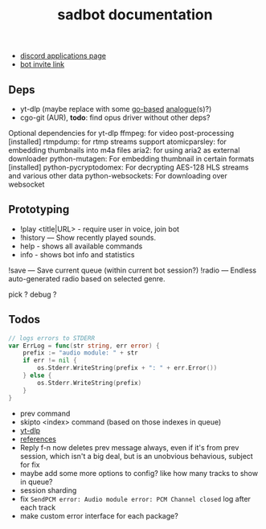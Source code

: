 #+title: sadbot documentation

- [[https://discord.com/developers/applications][discord applications page]]
- [[https://discord.com/api/oauth2/authorize?client_id=1104687184537190441&permissions=274881440832&scope=bot][bot invite link]]

** Deps
- yt-dlp (maybe replace with some [[https://github.com/iawia002/lux][go-based]] [[https://pkg.go.dev/search?q=youtube-dl&m=package][analogue]](s)?)
- cgo-git (AUR), *todo*: find opus driver without other deps?

Optional dependencies for yt-dlp
    ffmpeg: for video post-processing [installed]
    rtmpdump: for rtmp streams support
    atomicparsley: for embedding thumbnails into m4a files
    aria2: for using aria2 as external downloader
    python-mutagen: For embedding thumbnail in certain formats [installed]
    python-pycryptodomex: For decrypting AES-128 HLS streams and various other data
    python-websockets: For downloading over websocket

** Prototyping

- !play <title|URL> - require user in voice, join bot
- !history — Show recently played sounds.
- help        - shows all available commands
- info        - shows bot info and statistics

!save — Save current queue (within current bot session?)
!radio — Endless auto-generated radio based on selected genre.

pick ?
debug ?

** Todos
#+begin_src go
// logs errors to STDERR
var ErrLog = func(str string, err error) {
	prefix := "audio module: " + str
	if err != nil {
		os.Stderr.WriteString(prefix + ": " + err.Error())
	} else {
		os.Stderr.WriteString(prefix)
	}
}
#+end_src

- prev command
- skipto <index> command (based on those indexes in queue)
- [[https://github.com/yt-dlp/yt-dlp#usage-and-options][yt-dlp]]
- [[https://github.com/bwmarrin/discordgo/wiki/Awesome-DiscordGo][references]]
- Reply f-n now deletes prev message always, even if it's from prev session,
  which isn't a big deal, but is an unobvious behavious, subject for fix
- maybe add some more options to config? like how many tracks to show in queue?
- session sharding
- fix ~SendPCM error: Audio module error: PCM Channel closed~ log after each track
- make custom error interface for each package?
